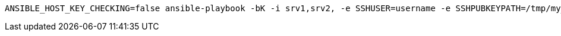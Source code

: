 :source-highlighter: rouge

[source,shell]
----

ANSIBLE_HOST_KEY_CHECKING=false ansible-playbook -bK -i srv1,srv2, -e SSHUSER=username -e SSHPUBKEYPATH=/tmp/my_rsa.pub deploy-ssh-pub-keys.yaml

----
